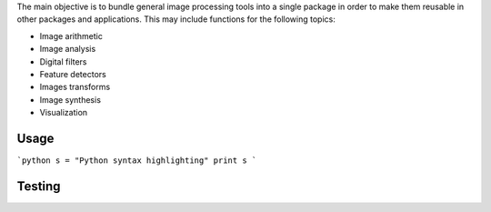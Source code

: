 The main objective is to bundle general image processing tools into a single package in order to make them reusable in other packages and applications. This may include functions for the following topics:

- Image arithmetic
- Image analysis
- Digital filters
- Feature detectors
- Images transforms
- Image synthesis
- Visualization

Usage
-----
```python
s = "Python syntax highlighting"
print s
```

Testing
-------

